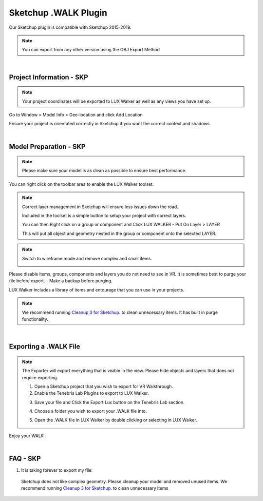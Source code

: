 Sketchup .WALK Plugin
======================================

.. image:: sketchup/images/SKP_EXP_3.png

Our Sketchup plugin is compatible with Sketchup 2015-2019.

.. note::
 You can export from any other version using the OBJ Export Method

|

Project Information - SKP
^^^^^^^^^^^^^^^^^^^^^^^^^^^^^^^

.. note::
 Your project coordinates will be exported to LUX Walker as well as any views you have set up.

.. image:: sketchup/images/geolocate.jpg

Go to Window > Model Info > Geo-location and click Add Location

Ensure your project is orientated correctly in Sketchup if you want the correct context and shadows.


|


Model Preparation - SKP
^^^^^^^^^^^^^^^^^^^^^^^^^^^^^^^

.. note::
 Please make sure your model is as clean as possible to ensure best performance.

.. image:: sketchup/images/enabletoolbar.jpg

You can right click on the toolbar area to enable the LUX Walker toolset.




.. note::
 Correct layer management in Sketchup will ensure less issues down the road.

 .. image:: sketchup/images/toolbar.jpg

 Included in the toolset is a simple button to setup your project with correct layers.

 You can then Right click on a group or component and Click LUX WALKER - Put On Layer > LAYER

 .. image:: sketchup/images/layers.jpg

 This will put all object and geometry nested in the group or component onto the selected LAYER.


.. note::
 Switch to wireframe mode and remove complex and small items.

 .. image:: ./revit/images/WireFrame.png

Please disable items, groups, components and layers you do not need to see in VR.
It is sometimes best to purge your file before export.  - Make a backup before purging.

LUX Walker includes a library of items and entourage that you can use in your projects.

.. note::
 We recommend running `Cleanup 3 for Sketchup <https://extensions.sketchup.com/en/content/cleanup%C2%B3>`_. to clean unnecessary items. It has built in purge functionality.

|

Exporting a .WALK File
^^^^^^^^^^^^^^^^^^^^^^^^^^^^^^

.. note::
 The Exporter will export everything that is visible in the view. Please hide objects and layers that does not require exporting.


 1. Open a Sketchup project that you wish to export for VR Walkthrough.
 2. Enable the Tenebris Lab Plugins to export to LUX Walker.

 .. image:: sketchup/images/SKP_EXP_0.jpg

 3. Save your file and Click the Export Lux button on the Tenebris Lab section.

 .. image:: sketchup/images/SKP_EXP_1.jpg


 4. Choose a folder you wish to export your .WALK file into.

 .. image:: sketchup/images/SKP_EXP_2.png

 5. Open the .WALK file in LUX Walker by double clicking or selecting in LUX Walker.

 .. image:: sketchup/images/SKP_EXP_3.png


Enjoy your WALK


|

FAQ - SKP
^^^^^^^^^^^^^^^^^^^^^^^^^^^^^^^


1. It is taking forever to export my file:

  Sketchup does not like complex geometry. Please cleanup your model and removed unused items. We recommend running `Cleanup 3 for Sketchup <https://extensions.sketchup.com/en/content/cleanup%C2%B3>`_. to clean unnecessary items
